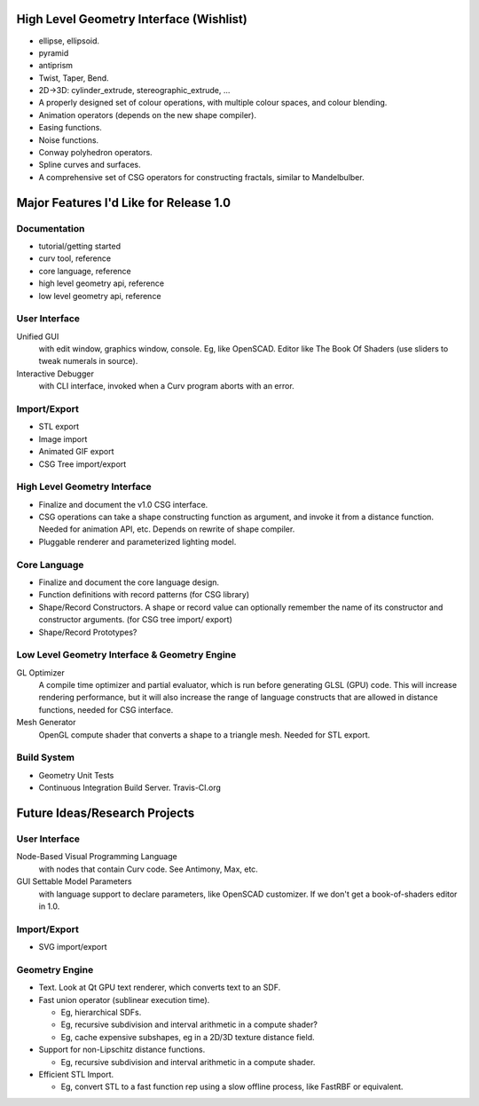 High Level Geometry Interface (Wishlist)
========================================
* ellipse, ellipsoid.
* pyramid
* antiprism
* Twist, Taper, Bend.
* 2D->3D: cylinder_extrude, stereographic_extrude, ...
* A properly designed set of colour operations, with multiple colour spaces,
  and colour blending.
* Animation operators (depends on the new shape compiler).
* Easing functions.
* Noise functions.
* Conway polyhedron operators.
* Spline curves and surfaces.
* A comprehensive set of CSG operators for constructing fractals,
  similar to Mandelbulber.

Major Features I'd Like for Release 1.0
=======================================
Documentation
-------------
* tutorial/getting started
* curv tool, reference
* core language, reference
* high level geometry api, reference
* low level geometry api, reference

User Interface
--------------
Unified GUI
  with edit window, graphics window, console. Eg, like OpenSCAD.
  Editor like The Book Of Shaders (use sliders to tweak numerals in source).

Interactive Debugger
  with CLI interface, invoked when a Curv program aborts with an error.

Import/Export
-------------
* STL export
* Image import
* Animated GIF export
* CSG Tree import/export

High Level Geometry Interface
-----------------------------
* Finalize and document the v1.0 CSG interface.
* CSG operations can take a shape constructing function as argument,
  and invoke it from a distance function. Needed for animation API, etc.
  Depends on rewrite of shape compiler.
* Pluggable renderer and parameterized lighting model.

Core Language
-------------
* Finalize and document the core language design.
* Function definitions with record patterns (for CSG library)
* Shape/Record Constructors. A shape or record value can optionally remember
  the name of its constructor and constructor arguments. (for CSG tree import/
  export)
* Shape/Record Prototypes?

Low Level Geometry Interface & Geometry Engine
----------------------------------------------
GL Optimizer
  A compile time optimizer and partial evaluator, which is run before
  generating GLSL (GPU) code. This will increase rendering performance,
  but it will also increase the range of language constructs that are
  allowed in distance functions, needed for CSG interface.

Mesh Generator
  OpenGL compute shader that converts a shape to a triangle mesh.
  Needed for STL export.

Build System
------------
* Geometry Unit Tests
* Continuous Integration Build Server. Travis-CI.org

Future Ideas/Research Projects
==============================

User Interface
--------------
Node-Based Visual Programming Language
  with nodes that contain Curv code. See Antimony, Max, etc.

GUI Settable Model Parameters
  with language support to declare parameters, like OpenSCAD customizer.
  If we don't get a book-of-shaders editor in 1.0.

Import/Export
-------------
* SVG import/export

Geometry Engine
---------------
* Text.
  Look at Qt GPU text renderer, which converts text to an SDF.

* Fast union operator (sublinear execution time).

  * Eg, hierarchical SDFs.
  * Eg, recursive subdivision and interval arithmetic in a compute shader?
  * Eg, cache expensive subshapes, eg in a 2D/3D texture distance field.

* Support for non-Lipschitz distance functions.

  * Eg, recursive subdivision and interval arithmetic in a compute shader.

* Efficient STL Import.

  * Eg, convert STL to a fast function rep using a slow offline process,
    like FastRBF or equivalent.
